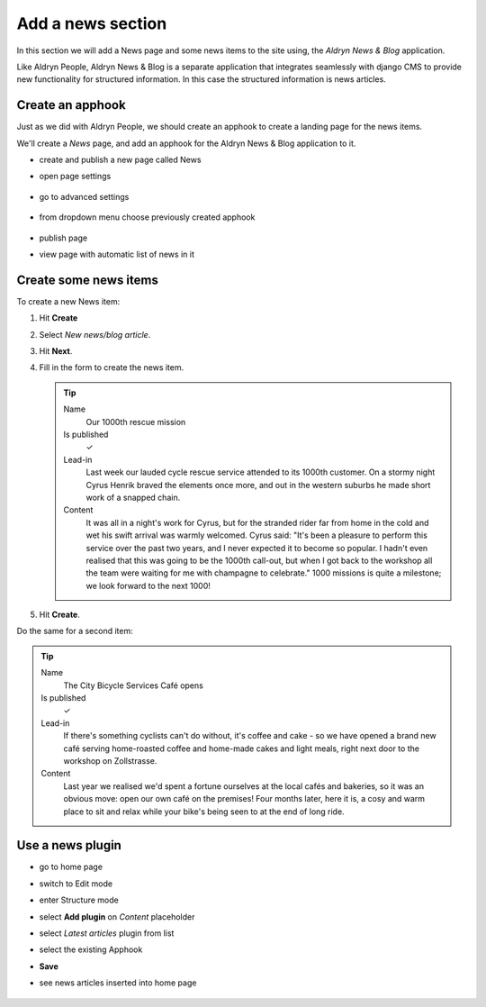 ##################
Add a news section
##################

In this section we will add a News page and some news items to the site using, the *Aldryn News &
Blog* application.

Like Aldryn People, Aldryn News & Blog is a separate application that integrates seamlessly with django CMS to provide new functionality for structured information. In this case the structured information is news articles.


*********************
Create an **apphook**
*********************

.. todo:: text needs updating

Just as we did with Aldryn People, we should create an apphook to create a landing page for the
news items.

We'll create a *News* page, and add an apphook for the Aldryn News & Blog application to it.

* create and publish a new page called News
* open page settings

    .. image:: /user/tutorial/images/page-settings-button.png
        :alt: 'page settings button'
        :width: 170

* go to advanced settings

    .. image:: /user/tutorial/images/advanced-settings-button.png
        :alt: 'page settings button'
        :width: 170

* from dropdown menu choose previously created apphook

    .. image:: /user/tutorial/images/advanced-settings-choose-apphook.png
        :alt: 'page settings button'

* publish page
* view page with automatic list of news in it

    .. image:: /user/tutorial/images/automatic-news-list.png
        :alt: 'page settings button'


**********************
Create some news items
**********************

To create a new News item:

#.  Hit **Create**
#.  Select *New news/blog article*.
#.  Hit **Next**.
#.  Fill in the form to create the news item.

    .. tip::

        Name
            Our 1000th rescue mission

        Is published
            ✓

        Lead-in
            Last week our lauded cycle rescue service attended to its 1000th customer. On a stormy
            night Cyrus Henrik braved the elements once more, and out in the western suburbs he made
            short work of a snapped chain.

        Content
            It was all in a night's work for Cyrus, but for the stranded rider far from home in the
            cold and wet his swift arrival was warmly welcomed. Cyrus said: "It's been a pleasure
            to perform this service over the past two years, and I never expected it to become so
            popular. I hadn't even realised that this was going to be the 1000th call-out, but when
            I got back to the workshop all the team were waiting for me with champagne to
            celebrate." 1000 missions is quite a milestone; we look forward to the next 1000!

    .. image:: /user/tutorial/images/create-news-blog-article.png
        :alt: 'create new news/blog article modal'

#.  Hit **Create**.

Do the same for a second item:

.. tip::

    Name
        The City Bicycle Services Café opens

    Is published
        ✓

    Lead-in
        If there's something cyclists can't do without, it's coffee and cake - so we have opened a
        brand new café serving home-roasted coffee and home-made cakes and light meals, right next
        door to the workshop on Zollstrasse.

    Content
        Last year we realised we'd spent a fortune ourselves at the local cafés and bakeries, so it
        was an obvious move: open our own café on the premises! Four months later, here it is, a
        cosy and warm place to sit and relax while your bike's being seen to at the end of long
        ride.


.. _use-news-plugin:

*****************
Use a news plugin
*****************

* go to home page
* switch to Edit mode
* enter Structure mode
* select **Add plugin** on *Content* placeholder
* select *Latest articles* plugin from list
* select the existing Apphook
* **Save**
* see news articles inserted into home page

    .. image:: /user/tutorial/images/home-page-news-articles.png
        :alt: 'page settings button'

